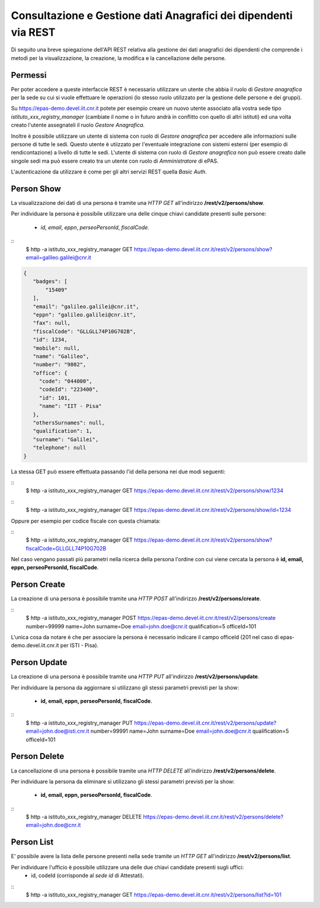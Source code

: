 Consultazione e Gestione dati Anagrafici dei dipendenti via REST
================================================================

Di seguito una breve spiegazione dell'API REST relativa alla gestione dei dati anagrafici dei
dipendenti che comprende i metodi per la visualizzazione, la creazione, la modifica e la
cancellazione delle persone.

Permessi
--------

Per poter accedere a queste interfaccie REST è necessario utilizzare un utente che abbia il ruolo
di *Gestore anagrafica* per la sede su cui si vuole effettuare le operazioni (lo stesso ruolo
utilizzato per la gestione delle persone e dei gruppi).

Su https://epas-demo.devel.iit.cnr.it potete per esempio creare un nuovo utente associato alla
vostra sede tipo *istituto_xxx_registry_manager* (cambiate il nome o in futuro andrà in
conflitto con quello di altri istituti) ed una volta creato l'utente assegnateli il
ruolo *Gestore Anagrafica*.

Inoltre è possibile utilizzare un utente di sistema con ruolo di *Gestore anagrafica* per accedere 
alle informazioni sulle persone di tutte le sedi. Questo utente è utiizzato per l'eventuale 
integrazione con sistemi esterni (per esempio di rendicontazione) a livello di tutte le sedi. 
L'utente di sistema con ruolo di *Gestore anagrafica* non può essere creato dalle singole sedi ma
può essere creato tra un utente con ruolo di *Amministratore* di ePAS.

L'autenticazione da utilizzare è come per gli altri servizi REST quella *Basic Auth*.

Person Show
-----------

La visualizzazione dei dati di una persona è tramite una *HTTP GET* all'indirizzo
**/rest/v2/persons/show**.

Per individuare la persona è possibile utilizzare una delle cinque chiavi candidate presenti sulle
persone:

 - *id*, *email*, *eppn*, *perseoPersonId*, *fiscalCode*. 

::
  $ http -a istituto_xxx_registry_manager GET https://epas-demo.devel.iit.cnr.it/rest/v2/persons/show?email=galileo.galilei@cnr.it

.. code-block:: json

  {
     "badges": [
         "15409"
     ],
     "email": "galileo.galilei@cnr.it",
     "eppn": "galileo.galilei@cnr.it",
     "fax": null,
     "fiscalCode": "GLLGLL74P10G702B",
     "id": 1234,
     "mobile": null,
     "name": "Galileo",
     "number": "9802",
     "office": {
       "code": "044000",
       "codeId": "223400",
       "id": 101,
       "name": "IIT - Pisa"
     },
     "othersSurnames": null,
     "qualification": 1,
     "surname": "Galilei",
     "telephone": null
  }


La stessa GET può essere effettuata passando l'id della persona nei due modi seguenti:

::
  $ http -a istituto_xxx_registry_manager GET https://epas-demo.devel.iit.cnr.it/rest/v2/persons/show/1234

::
  $ http -a istituto_xxx_registry_manager GET https://epas-demo.devel.iit.cnr.it/rest/v2/persons/show/id=1234

Oppure per esempio per codice fiscale con questa chiamata:

::
  $ http -a istituto_xxx_registry_manager GET https://epas-demo.devel.iit.cnr.it/rest/v2/persons/show?fiscalCode=GLLGLL74P10G702B

Nel caso vengano passati più parametri nella ricerca della persona l'ordine con cui viene cercata
la persona è **id, email, eppn, perseoPersonId, fiscalCode**.

Person Create
-------------

La creazione di una persona è possibile tramite una *HTTP POST* all'indirizzo
**/rest/v2/persons/create**.

::
  $ http -a istituto_xxx_registry_manager POST https://epas-demo.devel.iit.cnr.it/rest/v2/persons/create number=99999 name=John surname=Doe email=john.doe@cnr.it qualification=5 officeId=101

L'unica cosa da notare è che per associare la persona è necessario indicare il campo officeId (201 nel caso di epas-demo.devel.iit.cnr.it per ISTI - Pisa).

Person Update
-------------

La creazione di una persona è possibile tramite una *HTTP PUT* all'indirizzo
**/rest/v2/persons/update**.

Per individuare la persona da aggiornare si utilizzano gli stessi parametri previsti per la show:

  - **id, email, eppn, perseoPersonId, fiscalCode**.

::
  $ http -a istituto_xxx_registry_manager PUT https://epas-demo.devel.iit.cnr.it/rest/v2/persons/update?email=john.doe@isti.cnr.it number=99991 name=John surname=Doe email=john.doe@cnr.it qualification=5 officeId=101


Person Delete
-------------

La cancellazione di una persona è possibile tramite una *HTTP DELETE* all'indirizzo
**/rest/v2/persons/delete**.

Per individuare la persona da eliminare si utilizzano gli stessi parametri previsti per la show:

  - **id, email, eppn, perseoPersonId, fiscalCode**.

::
  $ http -a istituto_xxx_registry_manager DELETE https://epas-demo.devel.iit.cnr.it/rest/v2/persons/delete?email=john.doe@cnr.it


Person List
-----------

E' possibile avere la lista delle persone presenti nella sede tramite un *HTTP GET* all'indirizzo
**/rest/v2/persons/list**.

Per individuare l'ufficio è possibile utilizzare una delle due chiavi candidate presenti sugli uffici:
 - id, codeId (corrisponde al *sede id* di Attestati).

::
  $ http -a istituto_xxx_registry_manager GET https://epas-demo.devel.iit.cnr.it/rest/v2/persons/list?id=101
